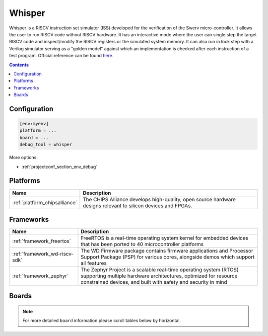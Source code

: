 
.. _debugging_tool_whisper:

Whisper
=======

Whisper is a RISCV instruction set simulator (ISS) developed for the verification of the Swerv micro-controller. It allows the user to run RISCV code without RISCV hardware. It has an interactive mode where the user can single step the target RISCV code and inspect/modify the RISCV registers or the simulated system memory. It can also run in lock step with a Verilog simulator serving as a "golden model" against which an implementation is checked after each instruction of a test program.
Official reference can be found `here  <https://github.com/westerndigitalcorporation/swerv-ISS/?utm_source=platformio&utm_medium=docs>`__.

.. contents:: Contents
    :local:

Configuration
-------------

.. code-block:: ini

    [env:myenv]
    platform = ...
    board = ...
    debug_tool = whisper

More options:

* :ref:`projectconf_section_env_debug`

.. begin_platforms

Platforms
---------
.. list-table::
    :header-rows:  1

    * - Name
      - Description

    * - :ref:`platform_chipsalliance`
      - The CHIPS Alliance develops high-quality, open source hardware designs relevant to silicon devices and FPGAs.

Frameworks
----------
.. list-table::
    :header-rows:  1

    * - Name
      - Description

    * - :ref:`framework_freertos`
      - FreeRTOS is a real-time operating system kernel for embedded devices that has been ported to 40 microcontroller platforms

    * - :ref:`framework_wd-riscv-sdk`
      - The WD Firmware package contains firmware applications and Processor Support Package (PSP) for various cores, alongside demos which support all features

    * - :ref:`framework_zephyr`
      - The Zephyr Project is a scalable real-time operating system (RTOS) supporting multiple hardware architectures, optimized for resource constrained devices, and built with safety and security in mind

Boards
------

.. note::
    For more detailed ``board`` information please scroll tables below by horizontal.
